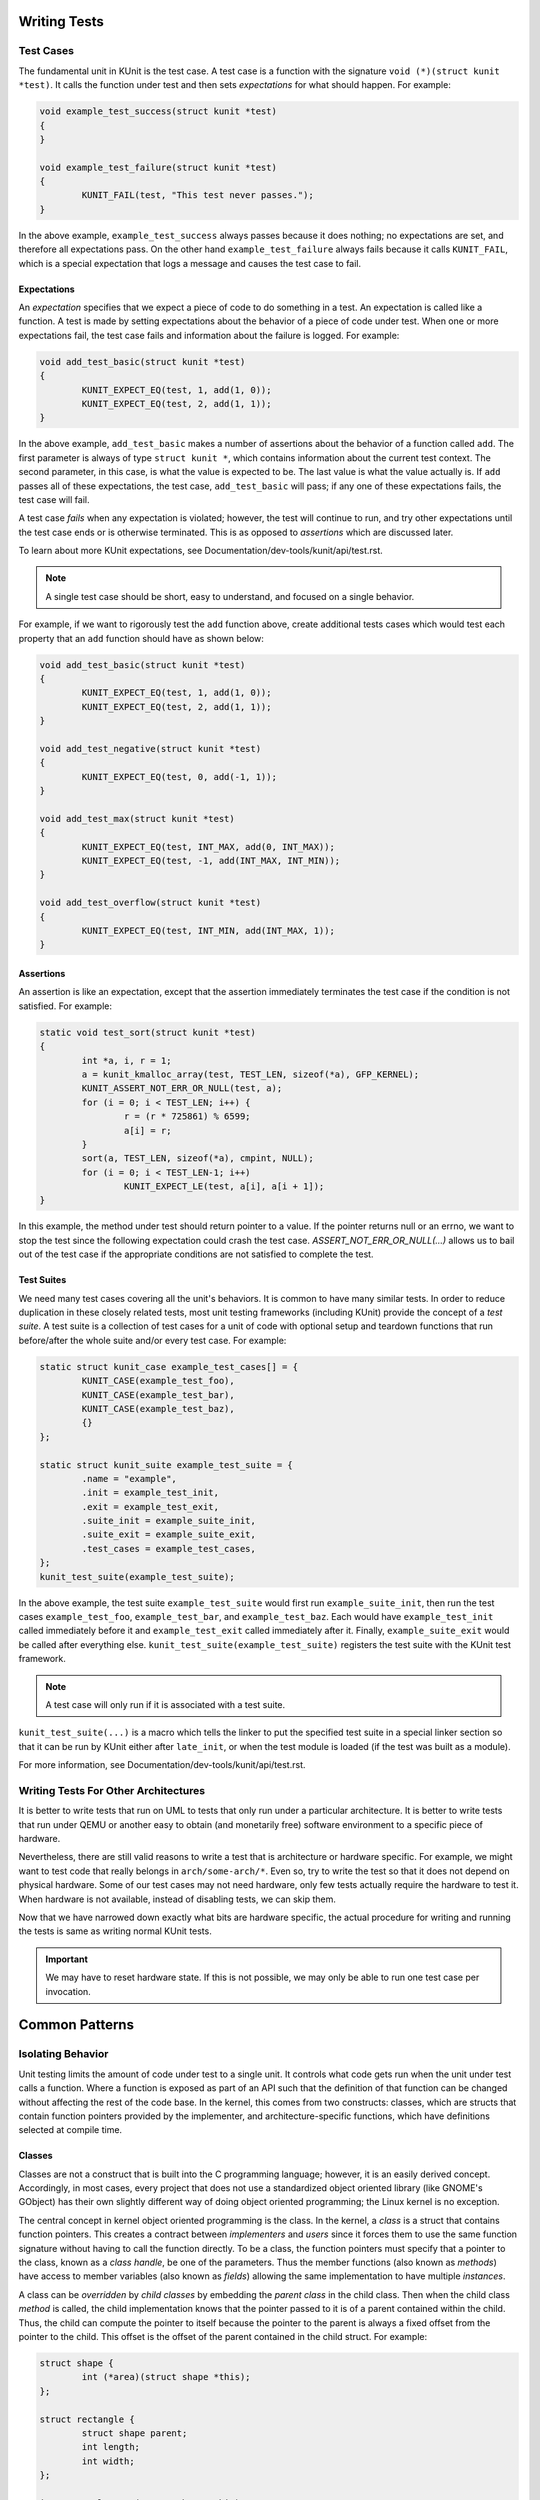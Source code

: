 .. SPDX-License-Identifier: GPL-2.0

Writing Tests
=============

Test Cases
----------

The fundamental unit in KUnit is the test case. A test case is a function with
the signature ``void (*)(struct kunit *test)``. It calls the function under test
and then sets *expectations* for what should happen. For example:

.. code-block:: c

	void example_test_success(struct kunit *test)
	{
	}

	void example_test_failure(struct kunit *test)
	{
		KUNIT_FAIL(test, "This test never passes.");
	}

In the above example, ``example_test_success`` always passes because it does
nothing; no expectations are set, and therefore all expectations pass. On the
other hand ``example_test_failure`` always fails because it calls ``KUNIT_FAIL``,
which is a special expectation that logs a message and causes the test case to
fail.

Expectations
~~~~~~~~~~~~
An *expectation* specifies that we expect a piece of code to do something in a
test. An expectation is called like a function. A test is made by setting
expectations about the behavior of a piece of code under test. When one or more
expectations fail, the test case fails and information about the failure is
logged. For example:

.. code-block:: c

	void add_test_basic(struct kunit *test)
	{
		KUNIT_EXPECT_EQ(test, 1, add(1, 0));
		KUNIT_EXPECT_EQ(test, 2, add(1, 1));
	}

In the above example, ``add_test_basic`` makes a number of assertions about the
behavior of a function called ``add``. The first parameter is always of type
``struct kunit *``, which contains information about the current test context.
The second parameter, in this case, is what the value is expected to be. The
last value is what the value actually is. If ``add`` passes all of these
expectations, the test case, ``add_test_basic`` will pass; if any one of these
expectations fails, the test case will fail.

A test case *fails* when any expectation is violated; however, the test will
continue to run, and try other expectations until the test case ends or is
otherwise terminated. This is as opposed to *assertions* which are discussed
later.

To learn about more KUnit expectations, see Documentation/dev-tools/kunit/api/test.rst.

.. note::
   A single test case should be short, easy to understand, and focused on a
   single behavior.

For example, if we want to rigorously test the ``add`` function above, create
additional tests cases which would test each property that an ``add`` function
should have as shown below:

.. code-block:: c

	void add_test_basic(struct kunit *test)
	{
		KUNIT_EXPECT_EQ(test, 1, add(1, 0));
		KUNIT_EXPECT_EQ(test, 2, add(1, 1));
	}

	void add_test_negative(struct kunit *test)
	{
		KUNIT_EXPECT_EQ(test, 0, add(-1, 1));
	}

	void add_test_max(struct kunit *test)
	{
		KUNIT_EXPECT_EQ(test, INT_MAX, add(0, INT_MAX));
		KUNIT_EXPECT_EQ(test, -1, add(INT_MAX, INT_MIN));
	}

	void add_test_overflow(struct kunit *test)
	{
		KUNIT_EXPECT_EQ(test, INT_MIN, add(INT_MAX, 1));
	}

Assertions
~~~~~~~~~~

An assertion is like an expectation, except that the assertion immediately
terminates the test case if the condition is not satisfied. For example:

.. code-block:: c

	static void test_sort(struct kunit *test)
	{
		int *a, i, r = 1;
		a = kunit_kmalloc_array(test, TEST_LEN, sizeof(*a), GFP_KERNEL);
		KUNIT_ASSERT_NOT_ERR_OR_NULL(test, a);
		for (i = 0; i < TEST_LEN; i++) {
			r = (r * 725861) % 6599;
			a[i] = r;
		}
		sort(a, TEST_LEN, sizeof(*a), cmpint, NULL);
		for (i = 0; i < TEST_LEN-1; i++)
			KUNIT_EXPECT_LE(test, a[i], a[i + 1]);
	}

In this example, the method under test should return pointer to a value. If the
pointer returns null or an errno, we want to stop the test since the following
expectation could crash the test case. `ASSERT_NOT_ERR_OR_NULL(...)` allows us
to bail out of the test case if the appropriate conditions are not satisfied to
complete the test.

Test Suites
~~~~~~~~~~~

We need many test cases covering all the unit's behaviors. It is common to have
many similar tests. In order to reduce duplication in these closely related
tests, most unit testing frameworks (including KUnit) provide the concept of a
*test suite*. A test suite is a collection of test cases for a unit of code
with optional setup and teardown functions that run before/after the whole
suite and/or every test case. For example:

.. code-block:: c

	static struct kunit_case example_test_cases[] = {
		KUNIT_CASE(example_test_foo),
		KUNIT_CASE(example_test_bar),
		KUNIT_CASE(example_test_baz),
		{}
	};

	static struct kunit_suite example_test_suite = {
		.name = "example",
		.init = example_test_init,
		.exit = example_test_exit,
		.suite_init = example_suite_init,
		.suite_exit = example_suite_exit,
		.test_cases = example_test_cases,
	};
	kunit_test_suite(example_test_suite);

In the above example, the test suite ``example_test_suite`` would first run
``example_suite_init``, then run the test cases ``example_test_foo``,
``example_test_bar``, and ``example_test_baz``. Each would have
``example_test_init`` called immediately before it and ``example_test_exit``
called immediately after it. Finally, ``example_suite_exit`` would be called
after everything else. ``kunit_test_suite(example_test_suite)`` registers the
test suite with the KUnit test framework.

.. note::
   A test case will only run if it is associated with a test suite.

``kunit_test_suite(...)`` is a macro which tells the linker to put the
specified test suite in a special linker section so that it can be run by KUnit
either after ``late_init``, or when the test module is loaded (if the test was
built as a module).

For more information, see Documentation/dev-tools/kunit/api/test.rst.

Writing Tests For Other Architectures
-------------------------------------

It is better to write tests that run on UML to tests that only run under a
particular architecture. It is better to write tests that run under QEMU or
another easy to obtain (and monetarily free) software environment to a specific
piece of hardware.

Nevertheless, there are still valid reasons to write a test that is architecture
or hardware specific. For example, we might want to test code that really
belongs in ``arch/some-arch/*``. Even so, try to write the test so that it does
not depend on physical hardware. Some of our test cases may not need hardware,
only few tests actually require the hardware to test it. When hardware is not
available, instead of disabling tests, we can skip them.

Now that we have narrowed down exactly what bits are hardware specific, the
actual procedure for writing and running the tests is same as writing normal
KUnit tests.

.. important::
   We may have to reset hardware state. If this is not possible, we may only
   be able to run one test case per invocation.

.. TODO(brendanhiggins@google.com): Add an actual example of an architecture-
   dependent KUnit test.

Common Patterns
===============

Isolating Behavior
------------------

Unit testing limits the amount of code under test to a single unit. It controls
what code gets run when the unit under test calls a function. Where a function
is exposed as part of an API such that the definition of that function can be
changed without affecting the rest of the code base. In the kernel, this comes
from two constructs: classes, which are structs that contain function pointers
provided by the implementer, and architecture-specific functions, which have
definitions selected at compile time.

Classes
~~~~~~~

Classes are not a construct that is built into the C programming language;
however, it is an easily derived concept. Accordingly, in most cases, every
project that does not use a standardized object oriented library (like GNOME's
GObject) has their own slightly different way of doing object oriented
programming; the Linux kernel is no exception.

The central concept in kernel object oriented programming is the class. In the
kernel, a *class* is a struct that contains function pointers. This creates a
contract between *implementers* and *users* since it forces them to use the
same function signature without having to call the function directly. To be a
class, the function pointers must specify that a pointer to the class, known as
a *class handle*, be one of the parameters. Thus the member functions (also
known as *methods*) have access to member variables (also known as *fields*)
allowing the same implementation to have multiple *instances*.

A class can be *overridden* by *child classes* by embedding the *parent class*
in the child class. Then when the child class *method* is called, the child
implementation knows that the pointer passed to it is of a parent contained
within the child. Thus, the child can compute the pointer to itself because the
pointer to the parent is always a fixed offset from the pointer to the child.
This offset is the offset of the parent contained in the child struct. For
example:

.. code-block:: c

	struct shape {
		int (*area)(struct shape *this);
	};

	struct rectangle {
		struct shape parent;
		int length;
		int width;
	};

	int rectangle_area(struct shape *this)
	{
		struct rectangle *self = container_of(this, struct rectangle, parent);

		return self->length * self->width;
	};

	void rectangle_new(struct rectangle *self, int length, int width)
	{
		self->parent.area = rectangle_area;
		self->length = length;
		self->width = width;
	}

In this example, computing the pointer to the child from the pointer to the
parent is done by ``container_of``.

Faking Classes
~~~~~~~~~~~~~~

In order to unit test a piece of code that calls a method in a class, the
behavior of the method must be controllable, otherwise the test ceases to be a
unit test and becomes an integration test.

A fake class implements a piece of code that is different than what runs in a
production instance, but behaves identical from the standpoint of the callers.
This is done to replace a dependency that is hard to deal with, or is slow. For
example, implementing a fake EEPROM that stores the "contents" in an
internal buffer. Assume we have a class that represents an EEPROM:

.. code-block:: c

	struct eeprom {
		ssize_t (*read)(struct eeprom *this, size_t offset, char *buffer, size_t count);
		ssize_t (*write)(struct eeprom *this, size_t offset, const char *buffer, size_t count);
	};

And we want to test code that buffers writes to the EEPROM:

.. code-block:: c

	struct eeprom_buffer {
		ssize_t (*write)(struct eeprom_buffer *this, const char *buffer, size_t count);
		int flush(struct eeprom_buffer *this);
		size_t flush_count; /* Flushes when buffer exceeds flush_count. */
	};

	struct eeprom_buffer *new_eeprom_buffer(struct eeprom *eeprom);
	void destroy_eeprom_buffer(struct eeprom *eeprom);

We can test this code by *faking out* the underlying EEPROM:

.. code-block:: c

	struct fake_eeprom {
		struct eeprom parent;
		char contents[FAKE_EEPROM_CONTENTS_SIZE];
	};

	ssize_t fake_eeprom_read(struct eeprom *parent, size_t offset, char *buffer, size_t count)
	{
		struct fake_eeprom *this = container_of(parent, struct fake_eeprom, parent);

		count = min(count, FAKE_EEPROM_CONTENTS_SIZE - offset);
		memcpy(buffer, this->contents + offset, count);

		return count;
	}

	ssize_t fake_eeprom_write(struct eeprom *parent, size_t offset, const char *buffer, size_t count)
	{
		struct fake_eeprom *this = container_of(parent, struct fake_eeprom, parent);

		count = min(count, FAKE_EEPROM_CONTENTS_SIZE - offset);
		memcpy(this->contents + offset, buffer, count);

		return count;
	}

	void fake_eeprom_init(struct fake_eeprom *this)
	{
		this->parent.read = fake_eeprom_read;
		this->parent.write = fake_eeprom_write;
		memset(this->contents, 0, FAKE_EEPROM_CONTENTS_SIZE);
	}

We can now use it to test ``struct eeprom_buffer``:

.. code-block:: c

	struct eeprom_buffer_test {
		struct fake_eeprom *fake_eeprom;
		struct eeprom_buffer *eeprom_buffer;
	};

	static void eeprom_buffer_test_does_not_write_until_flush(struct kunit *test)
	{
		struct eeprom_buffer_test *ctx = test->priv;
		struct eeprom_buffer *eeprom_buffer = ctx->eeprom_buffer;
		struct fake_eeprom *fake_eeprom = ctx->fake_eeprom;
		char buffer[] = {0xff};

		eeprom_buffer->flush_count = SIZE_MAX;

		eeprom_buffer->write(eeprom_buffer, buffer, 1);
		KUNIT_EXPECT_EQ(test, fake_eeprom->contents[0], 0);

		eeprom_buffer->write(eeprom_buffer, buffer, 1);
		KUNIT_EXPECT_EQ(test, fake_eeprom->contents[1], 0);

		eeprom_buffer->flush(eeprom_buffer);
		KUNIT_EXPECT_EQ(test, fake_eeprom->contents[0], 0xff);
		KUNIT_EXPECT_EQ(test, fake_eeprom->contents[1], 0xff);
	}

	static void eeprom_buffer_test_flushes_after_flush_count_met(struct kunit *test)
	{
		struct eeprom_buffer_test *ctx = test->priv;
		struct eeprom_buffer *eeprom_buffer = ctx->eeprom_buffer;
		struct fake_eeprom *fake_eeprom = ctx->fake_eeprom;
		char buffer[] = {0xff};

		eeprom_buffer->flush_count = 2;

		eeprom_buffer->write(eeprom_buffer, buffer, 1);
		KUNIT_EXPECT_EQ(test, fake_eeprom->contents[0], 0);

		eeprom_buffer->write(eeprom_buffer, buffer, 1);
		KUNIT_EXPECT_EQ(test, fake_eeprom->contents[0], 0xff);
		KUNIT_EXPECT_EQ(test, fake_eeprom->contents[1], 0xff);
	}

	static void eeprom_buffer_test_flushes_increments_of_flush_count(struct kunit *test)
	{
		struct eeprom_buffer_test *ctx = test->priv;
		struct eeprom_buffer *eeprom_buffer = ctx->eeprom_buffer;
		struct fake_eeprom *fake_eeprom = ctx->fake_eeprom;
		char buffer[] = {0xff, 0xff};

		eeprom_buffer->flush_count = 2;

		eeprom_buffer->write(eeprom_buffer, buffer, 1);
		KUNIT_EXPECT_EQ(test, fake_eeprom->contents[0], 0);

		eeprom_buffer->write(eeprom_buffer, buffer, 2);
		KUNIT_EXPECT_EQ(test, fake_eeprom->contents[0], 0xff);
		KUNIT_EXPECT_EQ(test, fake_eeprom->contents[1], 0xff);
		/* Should have only flushed the first two bytes. */
		KUNIT_EXPECT_EQ(test, fake_eeprom->contents[2], 0);
	}

	static int eeprom_buffer_test_init(struct kunit *test)
	{
		struct eeprom_buffer_test *ctx;

		ctx = kunit_kzalloc(test, sizeof(*ctx), GFP_KERNEL);
		KUNIT_ASSERT_NOT_ERR_OR_NULL(test, ctx);

		ctx->fake_eeprom = kunit_kzalloc(test, sizeof(*ctx->fake_eeprom), GFP_KERNEL);
		KUNIT_ASSERT_NOT_ERR_OR_NULL(test, ctx->fake_eeprom);
		fake_eeprom_init(ctx->fake_eeprom);

		ctx->eeprom_buffer = new_eeprom_buffer(&ctx->fake_eeprom->parent);
		KUNIT_ASSERT_NOT_ERR_OR_NULL(test, ctx->eeprom_buffer);

		test->priv = ctx;

		return 0;
	}

	static void eeprom_buffer_test_exit(struct kunit *test)
	{
		struct eeprom_buffer_test *ctx = test->priv;

		destroy_eeprom_buffer(ctx->eeprom_buffer);
	}

Testing Against Multiple Inputs
-------------------------------

Testing just a few inputs is not enough to ensure that the code works correctly,
for example: testing a hash function.

We can write a helper macro or function. The function is called for each input.
For example, to test ``sha1sum(1)``, we can write:

.. code-block:: c

	#define TEST_SHA1(in, want) \
		sha1sum(in, out); \
		KUNIT_EXPECT_STREQ_MSG(test, out, want, "sha1sum(%s)", in);

	char out[40];
	TEST_SHA1("hello world",  "2aae6c35c94fcfb415dbe95f408b9ce91ee846ed");
	TEST_SHA1("hello world!", "430ce34d020724ed75a196dfc2ad67c77772d169");

Note the use of the ``_MSG`` version of ``KUNIT_EXPECT_STREQ`` to print a more
detailed error and make the assertions clearer within the helper macros.

The ``_MSG`` variants are useful when the same expectation is called multiple
times (in a loop or helper function) and thus the line number is not enough to
identify what failed, as shown below.

In complicated cases, we recommend using a *table-driven test* compared to the
helper macro variation, for example:

.. code-block:: c

	int i;
	char out[40];

	struct sha1_test_case {
		const char *str;
		const char *sha1;
	};

	struct sha1_test_case cases[] = {
		{
			.str = "hello world",
			.sha1 = "2aae6c35c94fcfb415dbe95f408b9ce91ee846ed",
		},
		{
			.str = "hello world!",
			.sha1 = "430ce34d020724ed75a196dfc2ad67c77772d169",
		},
	};
	for (i = 0; i < ARRAY_SIZE(cases); ++i) {
		sha1sum(cases[i].str, out);
		KUNIT_EXPECT_STREQ_MSG(test, out, cases[i].sha1,
		                      "sha1sum(%s)", cases[i].str);
	}


There is more boilerplate code involved, but it can:

* be more readable when there are multiple inputs/outputs (due to field names).

  * For example, see ``fs/ext4/inode-test.c``.

* reduce duplication if test cases are shared across multiple tests.

  * For example: if we want to test ``sha256sum``, we could add a ``sha256``
    field and reuse ``cases``.

* be converted to a "parameterized test".

Parameterized Testing
~~~~~~~~~~~~~~~~~~~~~

The table-driven testing pattern is common enough that KUnit has special
support for it.

By reusing the same ``cases`` array from above, we can write the test as a
"parameterized test" with the following.

.. code-block:: c

	// This is copy-pasted from above.
	struct sha1_test_case {
		const char *str;
		const char *sha1;
	};
	struct sha1_test_case cases[] = {
		{
			.str = "hello world",
			.sha1 = "2aae6c35c94fcfb415dbe95f408b9ce91ee846ed",
		},
		{
			.str = "hello world!",
			.sha1 = "430ce34d020724ed75a196dfc2ad67c77772d169",
		},
	};

	// Need a helper function to generate a name for each test case.
	static void case_to_desc(const struct sha1_test_case *t, char *desc)
	{
		strcpy(desc, t->str);
	}
	// Creates `sha1_gen_params()` to iterate over `cases`.
	KUNIT_ARRAY_PARAM(sha1, cases, case_to_desc);

	// Looks no different from a normal test.
	static void sha1_test(struct kunit *test)
	{
		// This function can just contain the body of the for-loop.
		// The former `cases[i]` is accessible under test->param_value.
		char out[40];
		struct sha1_test_case *test_param = (struct sha1_test_case *)(test->param_value);

		sha1sum(test_param->str, out);
		KUNIT_EXPECT_STREQ_MSG(test, out, test_param->sha1,
				      "sha1sum(%s)", test_param->str);
	}

	// Instead of KUNIT_CASE, we use KUNIT_CASE_PARAM and pass in the
	// function declared by KUNIT_ARRAY_PARAM.
	static struct kunit_case sha1_test_cases[] = {
		KUNIT_CASE_PARAM(sha1_test, sha1_gen_params),
		{}
	};

.. _kunit-on-non-uml:

Exiting Early on Failed Expectations
------------------------------------

We can use ``KUNIT_EXPECT_EQ`` to mark the test as failed and continue
execution.  In some cases, it is unsafe to continue. We can use the
``KUNIT_ASSERT`` variant to exit on failure.

.. code-block:: c

	void example_test_user_alloc_function(struct kunit *test)
	{
		void *object = alloc_some_object_for_me();

		/* Make sure we got a valid pointer back. */
		KUNIT_ASSERT_NOT_ERR_OR_NULL(test, object);
		do_something_with_object(object);
	}

Allocating Memory
-----------------

Where you might use ``kzalloc``, you can instead use ``kunit_kzalloc`` as KUnit
will then ensure that the memory is freed once the test completes.

This is useful because it lets us use the ``KUNIT_ASSERT_EQ`` macros to exit
early from a test without having to worry about remembering to call ``kfree``.
For example:

.. code-block:: c

	void example_test_allocation(struct kunit *test)
	{
		char *buffer = kunit_kzalloc(test, 16, GFP_KERNEL);
		/* Ensure allocation succeeded. */
		KUNIT_ASSERT_NOT_ERR_OR_NULL(test, buffer);

		KUNIT_ASSERT_STREQ(test, buffer, "");
	}


Testing Static Functions
------------------------

If we do not want to expose functions or variables for testing, one option is to
conditionally ``#include`` the test file at the end of your .c file. For
example:

.. code-block:: c

	/* In my_file.c */

	static int do_interesting_thing();

	#ifdef CONFIG_MY_KUNIT_TEST
	#include "my_kunit_test.c"
	#endif

Injecting Test-Only Code
------------------------

Similar to as shown above, we can add test-specific logic. For example:

.. code-block:: c

	/* In my_file.h */

	#ifdef CONFIG_MY_KUNIT_TEST
	/* Defined in my_kunit_test.c */
	void test_only_hook(void);
	#else
	void test_only_hook(void) { }
	#endif

This test-only code can be made more useful by accessing the current ``kunit_test``
as shown in next section: *Accessing The Current Test*.

Accessing The Current Test
--------------------------

In some cases, we need to call test-only code from outside the test file.
For example, see example in section *Injecting Test-Only Code* or if
we are providing a fake implementation of an ops struct. Using
``kunit_test`` field in ``task_struct``, we can access it via
``current->kunit_test``.

The example below includes how to implement "mocking":

.. code-block:: c

	#include <linux/sched.h> /* for current */

	struct test_data {
		int foo_result;
		int want_foo_called_with;
	};

	static int fake_foo(int arg)
	{
		struct kunit *test = current->kunit_test;
		struct test_data *test_data = test->priv;

		KUNIT_EXPECT_EQ(test, test_data->want_foo_called_with, arg);
		return test_data->foo_result;
	}

	static void example_simple_test(struct kunit *test)
	{
		/* Assume priv (private, a member used to pass test data from
		 * the init function) is allocated in the suite's .init */
		struct test_data *test_data = test->priv;

		test_data->foo_result = 42;
		test_data->want_foo_called_with = 1;

		/* In a real test, we'd probably pass a pointer to fake_foo somewhere
		 * like an ops struct, etc. instead of calling it directly. */
		KUNIT_EXPECT_EQ(test, fake_foo(1), 42);
	}

In this example, we are using the ``priv`` member of ``struct kunit`` as a way
of passing data to the test from the init function. In general ``priv`` is
pointer that can be used for any user data. This is preferred over static
variables, as it avoids concurrency issues.

Had we wanted something more flexible, we could have used a named ``kunit_resource``.
Each test can have multiple resources which have string names providing the same
flexibility as a ``priv`` member, but also, for example, allowing helper
functions to create resources without conflicting with each other. It is also
possible to define a clean up function for each resource, making it easy to
avoid resource leaks. For more information, see Documentation/dev-tools/kunit/api/test.rst.

Failing The Current Test
------------------------

If we want to fail the current test, we can use ``kunit_fail_current_test(fmt, args...)``
which is defined in ``<kunit/test-bug.h>`` and does not require pulling in ``<kunit/test.h>``.
For example, we have an option to enable some extra debug checks on some data
structures as shown below:

.. code-block:: c

	#include <kunit/test-bug.h>

	#ifdef CONFIG_EXTRA_DEBUG_CHECKS
	static void validate_my_data(struct data *data)
	{
		if (is_valid(data))
			return;

		kunit_fail_current_test("data %p is invalid", data);

		/* Normal, non-KUnit, error reporting code here. */
	}
	#else
	static void my_debug_function(void) { }
	#endif

